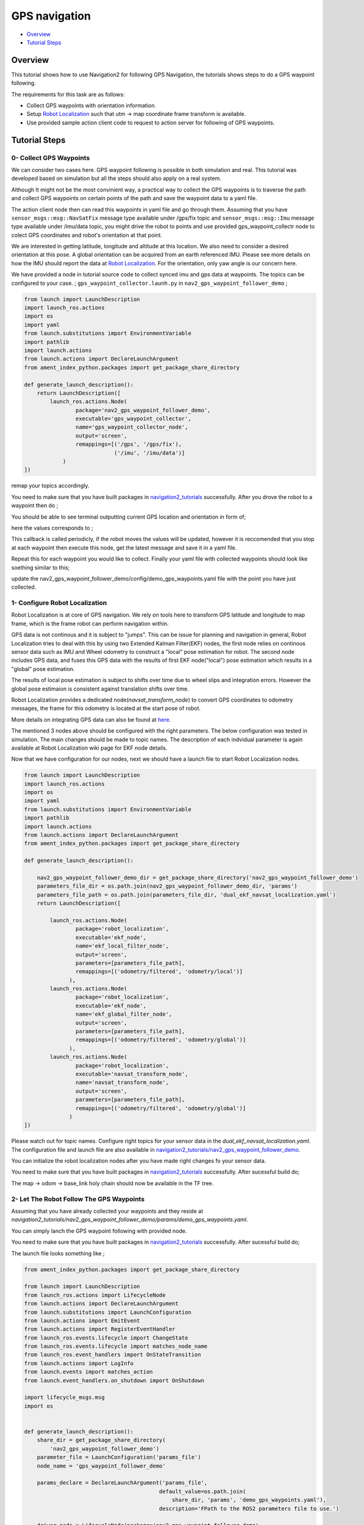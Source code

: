 .. _navigation2-gps-navigation:

GPS navigation
**************

- `Overview`_
- `Tutorial Steps`_

.. raw:: html

    <h1 align="center">
      <div style="position: relative; padding-bottom: 0%; overflow: hidden; max-width: 100%; height: auto;">
        <iframe width="660" height="371" src="https://www.youtube.com/embed/DQGfRRn1DBQ" frameborder="0" allow="accelerometer; autoplay; clipboard-write; encrypted-media; gyroscope; picture-in-picture" allowfullscreen></iframe>   
      </div>             
    </h1>

Overview
========

This tutorial shows how to use Navigation2 for following GPS Navigation, the tutorials shows steps to do a GPS waypoint following.

The requirements for this task are as follows:

- Collect GPS waypoints with orientation information.
- Setup `Robot Localization <https://github.com/cra-ros-pkg/robot_localization/>`_ such that utm -> map coordinate frame transform is available.
- Use provided sample action client code to request to action server for following of GPS waypoints.

Tutorial Steps
==============

0- Collect GPS Waypoints
------------------------

We can consider two cases here. GPS waypoint following is possible in both simulation and real. This tutorial was developed based on simulation but all the steps should also apply on a real system. 

Although It might not be the most convinient way, a practical way to collect the GPS waypoints is to traverse the path and collect GPS waypoints on certain points of the path and save the waypoint data to a yaml file.

The action client node then can read this waypoints in yaml file and go through them. Assuming that you have ``sensor_msgs::msg::NavSatFix`` message type available under /gps/fix topic and ``sensor_msgs::msg::Imu``  
message type available under /imu/data topic, you might drive the robot to points and use provided gps_waypoint_collectr node to colect GPS coordinates and robot's orientation at that point. 

We are interested in getting latitude, longitude and altitude at this location. We also need to consider a desired orientation at this pose. A global orientation can be acquired from an earth referenced IMU. Please see more details on
how the IMU should report the data at `Robot Localization <http://docs.ros.org/en/melodic/api/robot_localization/html/preparing_sensor_data.html#imu>`_. For the orientation, only yaw angle is our concern here. 

We have provided a node in tutorial source code to collect synced imu and gps data at waypoints. The topics can be configured to your case. ;
``gps_waypoint_collector.launh.py`` in ``nav2_gps_waypoint_follower_demo`` ;

.. code-block:: python

  from launch import LaunchDescription
  import launch_ros.actions
  import os
  import yaml
  from launch.substitutions import EnvironmentVariable
  import pathlib
  import launch.actions
  from launch.actions import DeclareLaunchArgument
  from ament_index_python.packages import get_package_share_directory

  def generate_launch_description():
      return LaunchDescription([
          launch_ros.actions.Node(
                  package='nav2_gps_waypoint_follower_demo', 
                  executable='gps_waypoint_collector', 
                  name='gps_waypoint_collector_node',
                  output='screen',
                  remappings=[('/gps', '/gps/fix'),
                              ('/imu', '/imu/data')]
              )               
  ])

remap your topics accordingly. 

You need to make sure that you have built packages in `navigation2_tutorials <https://github.com/ros-planning/navigation2_tutorials>`_ successfully. 
After you drove the robot to a waypoint then do ;

.. code-block:: bash
  source ~/your_colcon_ws/install/setup.bash
  ros2 launch nav2_gps_waypoint_follower_demo gps_waypoint_collector.launch.py

You should be able to see terminal outputting current GPS location and orientation in form of; 

.. code-block:: bash
  [gps_waypoint_collector-1] [INFO] [1609821278.276347895] [gps_waypoint_collector_node]: Entering to timer callback, this is periodicly called
  [gps_waypoint_collector-1] [INFO] [1609821278.276561015] [gps_waypoint_collector_node]: curr_gps_waypoint: [0.00000000, 0.00000003, 0.63917288, 0.7]
  [gps_waypoint_collector-1] [INFO] [1609821279.276582547] [gps_waypoint_collector_node]: curr_gps_waypoint: [0.00000000, 0.00000003, 0.63917288, 0.75]
  [gps_waypoint_collector-1] [INFO] [1609821280.276421593] [gps_waypoint_collector_node]: curr_gps_waypoint: [0.00000000, 0.00000003, 0.63917288, 0.755]

here the values corresponds to ; 

.. code-block:: bash
  curr_gps_waypoint: [lat, long, alt, yaw(radians)]  

This callback is called periodicly, if the robot moves the values will be updated, however it is reccomended that you stop at each waypoint then execute this node, get the latest message and save it in a yaml file.

Repeat this for each waypoint you would like to collect. Finally your yaml file with collected waypoints should look like soething similar to this;

.. code-block:: yaml
  gps_waypoint_follower_demo:
    ros__parameters:
      waypoints: [wp0,wp1,wp2,wp3,wp4]
      #lat, long, alt, yaw(radians)
      wp0: [9.677703999088216e-07, -5.306676831178058e-05, 0.6442248001694679 , 1.57]
      wp1: [9.677703999088216e-07, -5.306676831178058e-05, 0.6442248001694679 , 1.57]
      wp2: [4.169383611283205e-05, -0.0006143364570898212, 0.6346865268424153 , 0.0]
      wp3: [9.319715737387455e-05, -0.000620772355007051, 0.6348643703386188, 0.0]
      wp4: [8.37498018946476e-06, -2.402470336058297e-05, 0.6447164406999946, 3.14]
      .
      .

update the nav2_gps_waypoint_follower_demo/config/demo_gps_waypoints.yaml file with the point you have just collected. 

1- Configure Robot Localization
-------------------------------

Robot Localization is at core of GPS navigation. We rely on tools here to transform GPS latitude and longitude to map frame, which is the frame robot can perform navigation within. 

GPS data is not continous and it is subject to "jumps". This can be issue for planning and navigation in general, Robot Localization tries to deal with this by using two Extended Kalman 
Filter(EKF) nodes, the first node relies on continous sensor data such as IMU and Wheel odometry to construct a "local" 
pose estimation for robot. The second node includes GPS data, and fuses this GPS data with the results of first EKF node("local") pose estimation which results in a "global" pose estimation. 

The results of local pose estimation is subject to shifts over time due to wheel slips and integration errors. However the global pose estimaion is consistent against translation shifts over time.

Robot Localization provides a dedicated node(`navsat_transform_node`) to convert GPS coordinates to odometry messages, the frame for this odometry is located at the start pose of robot.  

More details on integrating GPS data can also be found at `here <http://docs.ros.org/en/melodic/api/robot_localization/html/integrating_gps.html>`_. 

The mentioned 3 nodes above should be configured with the right parameters. The below configuration was tested in simulation. The main changes should be made to topic names. The description of each indvidual
parameter is again available at Robot Localization wiki page for EKF node details.

.. code-block:: yaml
  # This is configuration for local pose estmation EKF node
  ekf_local_filter_node:
    ros__parameters:
      use_sim_time: true
      clear_params: true
      publish_tf: true
      filter_type: "ekf"
      frequency: 30.0
      sensor_timeout: 0.1
      odom0: /odometry/wheel                  # channge this according to your odometry source
      imu0: /imu/data                         # your imu topic
      odom_frame: odom                        # odometry frame
      base_link_frame: base_link
      world_frame: odom
      map_frame: map
      odom0_config: [false,  false, false, # X , Y , Z
                      false, false, false, # roll , pitch ,yaw
                      true,  true,  true,  # dX , dY , dZ
                      false, false, false, # droll , dpitch ,dyaw
                      false, false, false] # ddX , ddY , ddZ
      odom0_relative: false
      odom0_differential: false
      odom0_queue_size: 10
      imu0_config: [false,  false, false,  # X , Y , Z
                    false,  false,  true,  # roll , pitch ,yaw
                    false,  false, false,  # dX , dY , dZ
                    false,  false,  true,  # droll , dpitch ,dyaw
                    false,  false,  false] # ddX , ddY , ddZ
      imu0_relative: false                
      imu0_differential: false
      imu0_queue_size: 10
      imu0_remove_gravitational_acceleration: true
      process_noise_covariance: [0.03, 0.0,    0.0,    0.0,    0.0,    0.0,    0.0,     0.0,     0.0,    0.0,    0.0,    0.0,    0.0,    0.0,    0.0,
                                  0.0,    0.03, 0.0,    0.0,    0.0,    0.0,    0.0,     0.0,     0.0,    0.0,    0.0,    0.0,    0.0,    0.0,    0.0,
                                  0.0,    0.0,    0.04, 0.0,    0.0,    0.0,    0.0,     0.0,     0.0,    0.0,    0.0,    0.0,    0.0,    0.0,    0.0,
                                  0.0,    0.0,    0.0,    0.03, 0.0,    0.0,    0.0,     0.0,     0.0,    0.0,    0.0,    0.0,    0.0,    0.0,    0.0,
                                  0.0,    0.0,    0.0,    0.0,    0.03, 0.0,    0.0,     0.0,     0.0,    0.0,    0.0,    0.0,    0.0,    0.0,    0.0,
                                  0.0,    0.0,    0.0,    0.0,    0.0,    0.06, 0.0,     0.0,     0.0,    0.0,    0.0,    0.0,    0.0,    0.0,    0.0,
                                  0.0,    0.0,    0.0,    0.0,    0.0,    0.0,    0.025, 0.0,     0.0,    0.0,    0.0,    0.0,    0.0,    0.0,    0.0,
                                  0.0,    0.0,    0.0,    0.0,    0.0,    0.0,    0.0,     0.025, 0.0,    0.0,    0.0,    0.0,    0.0,    0.0,    0.0,
                                  0.0,    0.0,    0.0,    0.0,    0.0,    0.0,    0.0,     0.0,     0.05, 0.0,    0.0,    0.0,    0.0,    0.0,    0.0,
                                  0.0,    0.0,    0.0,    0.0,    0.0,    0.0,    0.0,     0.0,     0.0,    0.002, 0.0,    0.0,    0.0,    0.0,    0.0,
                                  0.0,    0.0,    0.0,    0.0,    0.0,    0.0,    0.0,     0.0,     0.0,    0.0,    0.002, 0.0,    0.0,    0.0,    0.0,
                                  0.0,    0.0,    0.0,    0.0,    0.0,    0.0,    0.0,     0.0,     0.0,    0.0,    0.0,    0.004, 0.0,    0.0,    0.0,
                                  0.0,    0.0,    0.0,    0.0,    0.0,    0.0,    0.0,     0.0,     0.0,    0.0,    0.0,    0.0,    0.01, 0.0,    0.0,
                                  0.0,    0.0,    0.0,    0.0,    0.0,    0.0,    0.0,     0.0,     0.0,    0.0,    0.0,    0.0,    0.0,    0.01, 0.0,
                                  0.0,    0.0,    0.0,    0.0,    0.0,    0.0,    0.0,     0.0,     0.0,    0.0,    0.0,    0.0,    0.0,    0.0,    0.01]
  # This is configuration for global pose estmation EKF node
  ekf_global_filter_node:
    ros__parameters:
      use_sim_time: true
      clear_params: true
      publish_tf: true
      filter_type: "ekf"
      frequency: 30.0
      sensor_timeout: 0.1
      odom0: /odometry/wheel
      odom1: /odometry/gps             # attention to this, this is coming from below node: navsat_transform_node
      imu0: /imu/data
      map_frame: map
      odom_frame: odom
      base_link_frame: base_link
      world_frame: map                 # we set world frame o map here, menaing that globl frmae will be map
      odom0_config: [false,  false,  false, # X , Y , Z
                      false, false, false,  # roll , pitch ,yaw
                      true, true, true,     # dX , dY , dZ
                      false, false, true,   # droll , dpitch ,dyaw
                      false, false, false]  # ddX , ddY , ddZ
      odom0_relative: false
      odom0_differential: false
      odom0_queue_size: 10
      odom1_config: [true,  true,  false, # X , Y , Z
                    false, false, false, # roll , pitch ,yaw
                    false, false, false, # dX , dY , dZ
                    false, false, false,  # droll , dpitch ,dyaw
                    false, false, false] # ddX , ddY , ddZ
      odom1_relative: false
      odom1_differential: false
      odom1_queue_size: 10
      imu0_config: [false,  false, false,  # X , Y , Z
                    false,  false,  true,  # roll , pitch ,yaw
                    false,  false, false,  # dX , dY , dZ
                    false,  false,  true,  # droll , dpitch ,dyaw
                    false,  false,  false] # ddX , ddY , ddZ
      imu0_relative: false
      imu0_differential: false
      imu0_queue_size: 10
      imu0_remove_gravitational_acceleration: true
      process_noise_covariance: [0.05, 0.0,    0.0,    0.0,    0.0,    0.0,    0.0,     0.0,     0.0,    0.0,    0.0,    0.0,    0.0,    0.0,    0.0,
                                0.0,    0.05, 0.0,    0.0,    0.0,    0.0,    0.0,     0.0,     0.0,    0.0,    0.0,    0.0,    0.0,    0.0,    0.0,
                                0.0,    0.0,    0.06, 0.0,    0.0,    0.0,    0.0,     0.0,     0.0,    0.0,    0.0,    0.0,    0.0,    0.0,    0.0,
                                0.0,    0.0,    0.0,    0.03, 0.0,    0.0,    0.0,     0.0,     0.0,    0.0,    0.0,    0.0,    0.0,    0.0,    0.0,
                                0.0,    0.0,    0.0,    0.0,    0.03, 0.0,    0.0,     0.0,     0.0,    0.0,    0.0,    0.0,    0.0,    0.0,    0.0,
                                0.0,    0.0,    0.0,    0.0,    0.0,    0.06, 0.0,     0.0,     0.0,    0.0,    0.0,    0.0,    0.0,    0.0,    0.0,
                                0.0,    0.0,    0.0,    0.0,    0.0,    0.0,    0.025, 0.0,     0.0,    0.0,    0.0,    0.0,    0.0,    0.0,    0.0,
                                0.0,    0.0,    0.0,    0.0,    0.0,    0.0,    0.0,     0.025, 0.0,    0.0,    0.0,    0.0,    0.0,    0.0,    0.0,
                                0.0,    0.0,    0.0,    0.0,    0.0,    0.0,    0.0,     0.0,     0.04, 0.0,    0.0,    0.0,    0.0,    0.0,    0.0,
                                0.0,    0.0,    0.0,    0.0,    0.0,    0.0,    0.0,     0.0,     0.0,    0.01, 0.0,    0.0,    0.0,    0.0,    0.0,
                                0.0,    0.0,    0.0,    0.0,    0.0,    0.0,    0.0,     0.0,     0.0,    0.0,    0.01, 0.0,    0.0,    0.0,    0.0,
                                0.0,    0.0,    0.0,    0.0,    0.0,    0.0,    0.0,     0.0,     0.0,    0.0,    0.0,    0.02, 0.0,    0.0,    0.0,
                                0.0,    0.0,    0.0,    0.0,    0.0,    0.0,    0.0,     0.0,     0.0,    0.0,    0.0,    0.0,    0.01, 0.0,    0.0,
                                0.0,    0.0,    0.0,    0.0,    0.0,    0.0,    0.0,     0.0,     0.0,    0.0,    0.0,    0.0,    0.0,    0.01, 0.0,
                                0.0,    0.0,    0.0,    0.0,    0.0,    0.0,    0.0,     0.0,     0.0,    0.0,    0.0,    0.0,    0.0,    0.0,    0.015]      

  navsat_transform_node:
    ros__parameters:
      frequency: 10.0
      delay: 1.0
      magnetic_declination_radians: 0.0   
      yaw_offset: 0.0  
      zero_altitude: false
      publish_filtered_gps: true
      use_odometry_yaw: true
      broadcast_utm_transform: false
      broadcast_utm_transform_as_parent_frame: true # this is required when we convert GPS waypoint to map frame

Now that we have configuration for our nodes, next we should have a launch file to start Robot Localization nodes. 

.. code-block:: python

  from launch import LaunchDescription
  import launch_ros.actions
  import os
  import yaml
  from launch.substitutions import EnvironmentVariable
  import pathlib
  import launch.actions
  from launch.actions import DeclareLaunchArgument
  from ament_index_python.packages import get_package_share_directory

  def generate_launch_description():

      nav2_gps_waypoint_follower_demo_dir = get_package_share_directory('nav2_gps_waypoint_follower_demo')
      parameters_file_dir = os.path.join(nav2_gps_waypoint_follower_demo_dir, 'params')
      parameters_file_path = os.path.join(parameters_file_dir, 'dual_ekf_navsat_localization.yaml')
      return LaunchDescription([

          launch_ros.actions.Node(
                  package='robot_localization', 
                  executable='ekf_node', 
                  name='ekf_local_filter_node',
                  output='screen',
                  parameters=[parameters_file_path],
                  remappings=[('odometry/filtered', 'odometry/local')]           
                ),
          launch_ros.actions.Node(
                  package='robot_localization', 
                  executable='ekf_node', 
                  name='ekf_global_filter_node',
                  output='screen',
                  parameters=[parameters_file_path],
                  remappings=[('odometry/filtered', 'odometry/global')]
                ),           
          launch_ros.actions.Node(
                  package='robot_localization', 
                  executable='navsat_transform_node', 
                  name='navsat_transform_node',
                  output='screen',
                  parameters=[parameters_file_path],
                  remappings=[('odometry/filtered', 'odometry/global')]           
                )           
  ])

Please watch out for topic names. Configure right topics for your sensor data in the `dual_ekf_navsat_localization.yaml`.
The configuration file and launch file are also available in `navigation2_tutorials/nav2_gps_waypoint_follower_demo <https://github.com/ros-planning/navigation2_tutorials>`_. 
 
You can initialize the robot localization nodes after you have made right changes fo your sensor data. 

You need to make sure that you have built packages in `navigation2_tutorials <https://github.com/ros-planning/navigation2_tutorials>`_ successfully. 
After sucessful build do;

.. code-block:: bash
  source ~/your_colcon_ws/install/setup.bash
  ros2 launch nav2_gps_waypoint_follower_demo dual_ekf_navsat_localization.launch.py

The map -> odom -> base_link holy chain should now be available in the TF tree. 

2- Let The Robot Follow The GPS Waypoints
-----------------------------------------

Assuming that you have already collected your waypoints and they reside at `navigation2_tutorials/nav2_gps_waypoint_follower_demo/params/demo_gps_waypoints.yaml`. 

You can simply lanch the GPS waypoint following with provided node. 

You need to make sure that you have built packages in `navigation2_tutorials <https://github.com/ros-planning/navigation2_tutorials>`_ successfully. 
After sucessful build do;

.. code-block:: bash
  source ~/your_colcon_ws/install/setup.bash
  ros2 launch nav2_gps_waypoint_follower_demo demo_gps_waypoint_follower.launch.py

The launch file looks something like ; 
 
.. code-block:: python

  from ament_index_python.packages import get_package_share_directory

  from launch import LaunchDescription
  from launch_ros.actions import LifecycleNode
  from launch.actions import DeclareLaunchArgument
  from launch.substitutions import LaunchConfiguration
  from launch.actions import EmitEvent
  from launch.actions import RegisterEventHandler
  from launch_ros.events.lifecycle import ChangeState
  from launch_ros.events.lifecycle import matches_node_name
  from launch_ros.event_handlers import OnStateTransition
  from launch.actions import LogInfo
  from launch.events import matches_action
  from launch.event_handlers.on_shutdown import OnShutdown

  import lifecycle_msgs.msg
  import os


  def generate_launch_description():
      share_dir = get_package_share_directory(
          'nav2_gps_waypoint_follower_demo')
      parameter_file = LaunchConfiguration('params_file')
      node_name = 'gps_waypoint_follower_demo'

      params_declare = DeclareLaunchArgument('params_file',
                                            default_value=os.path.join(
                                                share_dir, 'params', 'demo_gps_waypoints.yaml'),
                                            description='FPath to the ROS2 parameters file to use.')

      driver_node = LifecycleNode(package='nav2_gps_waypoint_follower_demo',
                                  executable='gps_waypoint_follower_demo',
                                  name=node_name,
                                  namespace='',
                                  output='screen',
                                  parameters=[parameter_file],
                                  )

      return LaunchDescription([
          params_declare,
          driver_node,
      ])

If you save more than one different waypoint data files then just change the demo_gps_waypoints.yaml with your desired file. 